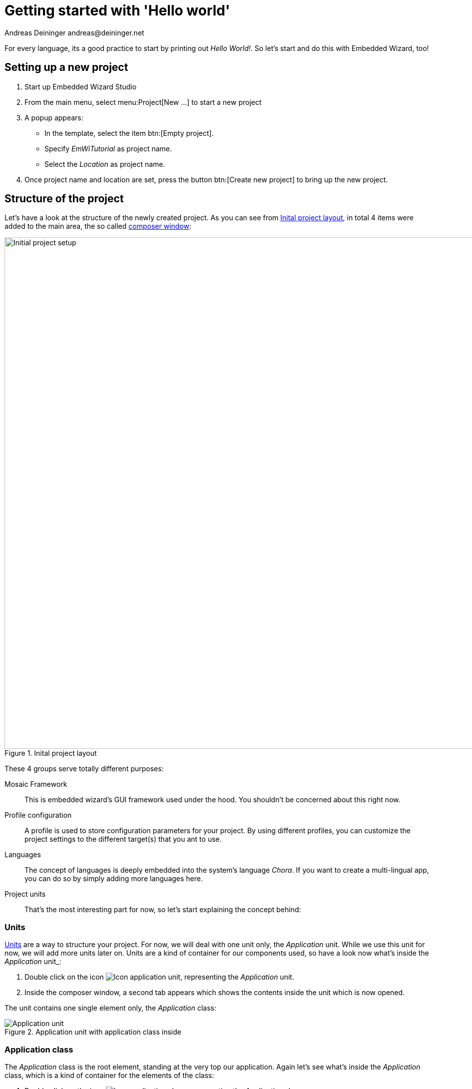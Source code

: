 = Getting started with 'Hello world'
Andreas Deininger andreas@deininger.net

For every language, its a good practice to start by printing out _Hello World!_. So let's start and do this with Embedded Wizard, too!

== Setting up a new project

. Start up Embedded Wizard Studio

. From the main menu, select menu:Project[New ...] to start a new project

. A popup appears:

* In the template, select the item btn:[Empty project].
* Specify _EmWiTutorial_ as project name.
* Select the _Location_ as project name.

. Once project name and location are set, press the button btn:[Create new project] to bring up the new project.

== Structure of the project

Let's have a look at the structure of the newly created project. As you can see from <<fig:ProjectLayout>>, in total 4 items were added to the main area, the so called https://doc.embedded-wizard.de/composer-window[composer window^]:

[[fig:ProjectLayout]]
.Inital project layout
image::helloworld/InitialProject.png[Initial project setup, 1024]

These 4 groups serve totally different purposes:

Mosaic Framework:: This is embedded wizard's GUI framework used under the hood. You shouldn't be concerned about this right now.
Profile configuration:: A profile is used to store configuration parameters for your project. By using different profiles, you can customize the project settings to the different target(s) that you ant to use.
Languages:: The concept of languages is deeply embedded into the system's language _Chora_. If you want to create a multi-lingual app, you can do so by simply adding more languages here. 
Project units:: That's the most interesting part for now, so let's start explaining the concept behind:

=== Units

https://doc.embedded-wizard.de/unit-member[Units^] are a way to structure your project. For now, we will deal with one unit only, the _Application_ unit. While we use this unit for now, we will add more units later on. Units are a kind of container for our components used, so have a look now what's inside the _Application_ unit_:

. Double click on the icon image:icons/ApplicationUnitIcon.png[Icon application unit], representing the _Application_ unit.
. Inside the composer window, a second tab appears which shows the contents inside the unit which is now opened.

The unit contains one single element only, the _Application_ class:

.Application unit with application class inside
image::helloworld/ApplicationUnit.png[Application unit]

=== Application class

The _Application_ class is the root element, standing at the very top our application. Again let's see what's inside the _Application_ class, which is a kind of container for the elements of the class:

. Double click on the icon image:icons/ApplicationClassIcon.png[Icon application class], representing the _Application_ class.
. Inside the composer window, a third tab appears which shows the contents of the class which is now opened:

.Application class with root canvas inside
image::helloworld/ApplicationClass.png[Application class]

All you will see here is the transparent root canvas, surrounded by a blue border.
That's not much, so let's put some text on the canvas:

* In the https://doc.embedded-wizard.de/gallery-templates-window[gallery templates window^], left to the main composer window, make sure that the tab _Templates_ is selected.
* In the main area of the templates window, you will find several text item entries. Click on the item _Views_, which will open and show all the _view_-subitems (the items of the templates window follows are arranged in an accordion style layout).
* Identify the item image:icons/TextViewIcon.png[text view icon] Text, representing a simple text view. Click on the element, drag it over to the root canvas and place it in the middle of the canvas.
* If all went fine, you will see a tiny white text element labelled _Text_ in the middle of the canvas.

.Root canvas with inserted text view
image::helloworld/RootCanvasTextView.png[Root canvas]

So far so good, let's style our text a bit to make it more appealing:

* In the composer window, click on the newly inserted text view to select the element.
* Now have a look at the https://doc.embedded-wizard.de/inspector-window[inspector window^] right to the main composer window: in the upper _member area_ you should see the element named _Text_ selected. Also note the attributes and properties area below that shows all properties of the currently selected text view.
* Inside the attributes and properties area, we can adapt the newly inserted text view to our needs:
** Using the dropdown list, alter the _Font_ property of the text element to the value _Resources::FontExtraLarge_.
** Using the dropdown element, alter the _Color_ property of the text element to the value _#000000FF_ (black, opaque).
** In order to change the display text, alter the _String_ property of the text element to the value _"Hello, world!"_.
** Since we do have text overflow in the element now, alter the _AutoSize_ property of the text element to the value _true_.

.Properties area with text view selected
image::helloworld/PropertiesWindow.png[Properties window]

That's it, we do have our message on the screen now!

IMPORTANT: When typing in the _Hello, world!_ text, make sure that the string you typed in is surrounded by double quotes, otherwise an error message will come up.

=== Running the application

Our _Hello world_ application is now ready to run!

There are several ways to launch the app:

* From the main menu, select the menu item menu:Build[Start prototyper with application class], or
* use the keystroke combination kbd:[Ctrl+F5], or
* click on the application launch icon image:icons/LaunchApplicationIcon.png[Launch icon] in the second row of the toolbar. 

Congratulations, you successfully assembled your first application!

If needed, you may download the link:{attachmentsdir}/HelloWorldTutorial.zip[sources] of the hello world example described above.

Let's move on to the next xref::FirstComponent.adoc[chapter], there's much more to explore here!
